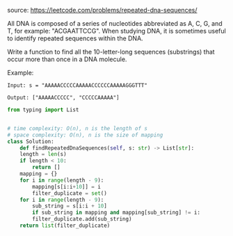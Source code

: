 #+LATEX_CLASS: ramsay-org-article
#+LATEX_CLASS_OPTIONS: [oneside,A4paper,12pt]
#+AUTHOR: Ramsay Leung
#+DATE: <2020-04-15 Wed>
source: https://leetcode.com/problems/repeated-dna-sequences/

All DNA is composed of a series of nucleotides abbreviated as A, C, G, and T, for example: "ACGAATTCCG". When studying DNA, it is sometimes useful to identify repeated sequences within the DNA.

Write a function to find all the 10-letter-long sequences (substrings) that occur more than once in a DNA molecule.

Example:

#+begin_example
Input: s = "AAAAACCCCCAAAAACCCCCCAAAAAGGGTTT"

Output: ["AAAAACCCCC", "CCCCCAAAAA"]
#+end_example

#+begin_src python
  from typing import List


  # time complexity: O(n), n is the length of s
  # space complexity: O(n), n is the size of mapping
  class Solution:
      def findRepeatedDnaSequences(self, s: str) -> List[str]:
	  length = len(s)
	  if length < 10:
	      return []
	  mapping = {}
	  for i in range(length - 9):
	      mapping[s[i:i+10]] = i
	      filter_duplicate = set()
	  for i in range(length - 9):
	      sub_string = s[i:i + 10]
	      if sub_string in mapping and mapping[sub_string] != i:
		  filter_duplicate.add(sub_string)
	  return list(filter_duplicate)
#+end_src
